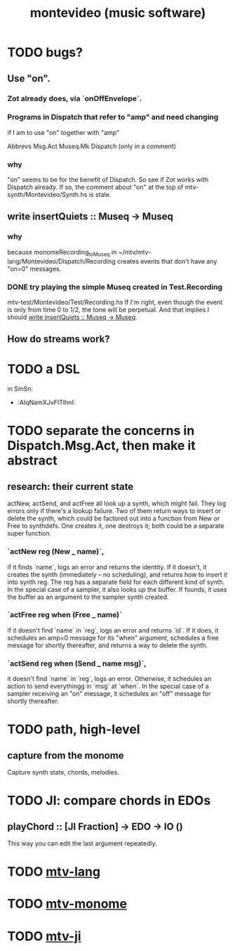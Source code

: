 #+TITLE: montevideo (music software)
#+ROAM_ALIAS: mtv
* TODO bugs?
** Use "on".
*** Zot already does, via `onOffEnvelope`.
*** Programs in Dispatch that refer to "amp" and need changing
    if I am to use "on" together with "amp"

    Abbrevs
    Msg.Act
    Museq.Mk
    Dispatch (only in a comment)
*** why
    "on" seems to be for the benefit of Dispatch.
    So see if Zot works with Dispatch already.
    If so, the comment about "on" at the top of
      mtv-synth/Montevideo/Synth.hs
    is stale.
** write insertQuiets :: Museq -> Museq
   :PROPERTIES:
   :ID:       e3b94c1c-42f1-4754-a289-5e6f1bcf1df2
   :END:
*** why
    because monomeRecording_toMuseq in
      ~/mtv/mtv-lang/Montevideo/Dispatch/Recording
    creates events that don't have any "on=0" messages.
*** DONE try playing the simple Museq created in Test.Recording
    mtv-test/Montevideo/Test/Recording.hs
    If I'm right, even though the event is only from time 0 to 1/2, the tone will be perpetual. And that implies I should [[id:e3b94c1c-42f1-4754-a289-5e6f1bcf1df2][write insertQuiets :: Museq -> Museq]].
** How do streams work?
* TODO a DSL
  in SmSn:
  * :AIqNamXJvFITlhnI:
* TODO separate the concerns in Dispatch.Msg.Act, then make it abstract
** research: their current state
actNew, actSend, and actFree all look up a synth, which might fail.
They log errors only if there's a lookup failure.
Two of them return ways to insert or delete the synth,
  which could be factored out into a function from New or Free to synthdefs.
One creates it, one destroys it; both could be a separate super function.
*** `actNew reg (New _ name)`,
 if it finds `name`, logs an error and returns the identity.
 If it doesn't, it creates the synth (immediately -- no scheduling),
   and returns how to insert it into synth reg.
   The reg has a separate field for each different kind of synth.
 In the special case of a sampler, it also looks up the buffer.
   If founds, it uses the buffer as an argument to the sampler synth created.
*** `actFree reg when (Free _ name)`
 if it doesn't find `name` in `reg`, logs an error and returns `id`.
 If it does, it
   schedules an amp=0 message for its "when" argument,
   schedules a free message for shortly thereafter,
   and returns a way to delete the synth.
*** `actSend reg when (Send _ name msg)`,
 it doesn't find `name` in `reg`, logs an error.
 Otherwise, it schedules an action to send everythingg in `msg` at `when`.
 In the special case of a sampler receiving an "on" message,
   it schedules an "off" message for shortly thereafter.
* TODO path, high-level
** capture from the monome
   Capture synth state, chords, melodies.
* TODO JI: compare chords in EDOs
** playChord :: [JI Fraction] -> EDO -> IO ()
   This way you can edit the last argument repeatedly.
* TODO [[file:20200709190917-mtv_lang.org][mtv-lang]]
* TODO [[file:20200709191029-mtv_monome.org][mtv-monome]]
* TODO [[file:20200812014948-mtv_ji.org][mtv-ji]]
